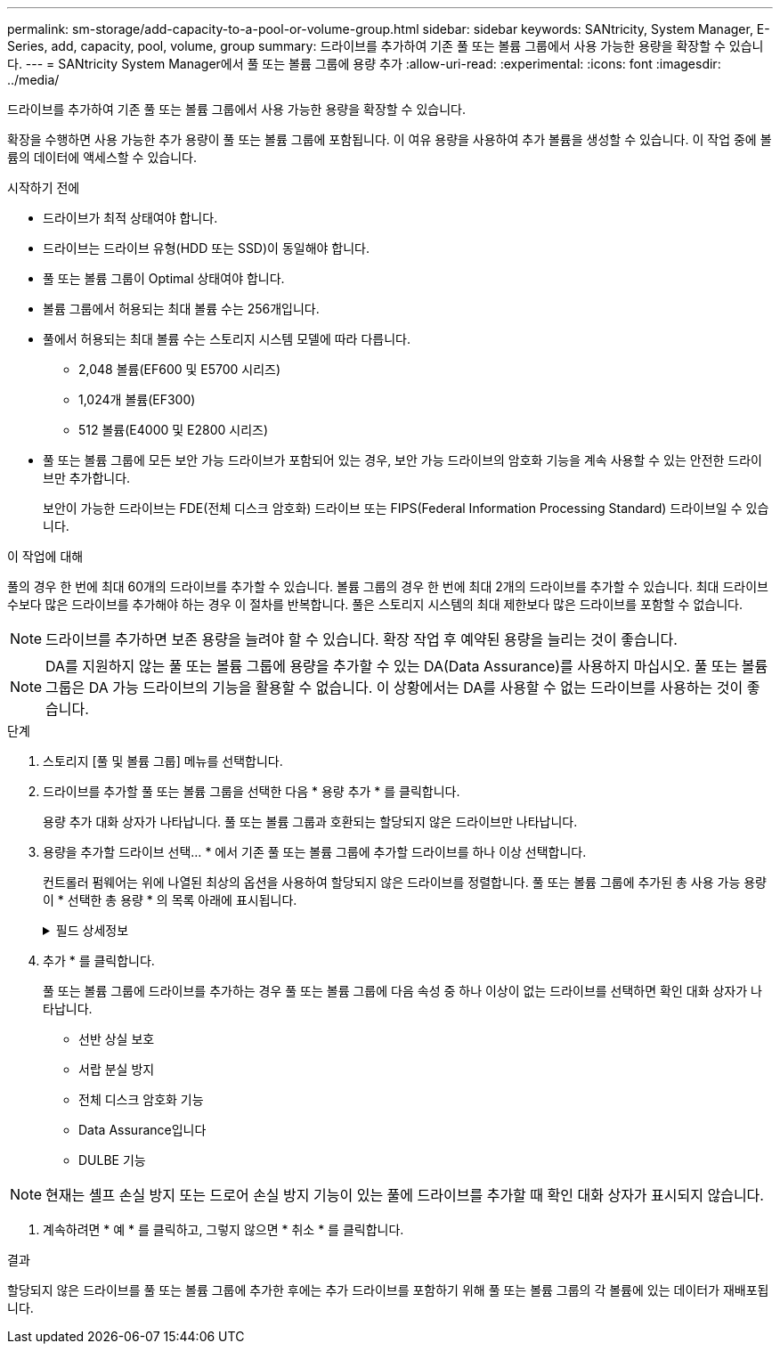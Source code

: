 ---
permalink: sm-storage/add-capacity-to-a-pool-or-volume-group.html 
sidebar: sidebar 
keywords: SANtricity, System Manager, E-Series, add, capacity, pool, volume, group 
summary: 드라이브를 추가하여 기존 풀 또는 볼륨 그룹에서 사용 가능한 용량을 확장할 수 있습니다. 
---
= SANtricity System Manager에서 풀 또는 볼륨 그룹에 용량 추가
:allow-uri-read: 
:experimental: 
:icons: font
:imagesdir: ../media/


[role="lead"]
드라이브를 추가하여 기존 풀 또는 볼륨 그룹에서 사용 가능한 용량을 확장할 수 있습니다.

확장을 수행하면 사용 가능한 추가 용량이 풀 또는 볼륨 그룹에 포함됩니다. 이 여유 용량을 사용하여 추가 볼륨을 생성할 수 있습니다. 이 작업 중에 볼륨의 데이터에 액세스할 수 있습니다.

.시작하기 전에
* 드라이브가 최적 상태여야 합니다.
* 드라이브는 드라이브 유형(HDD 또는 SSD)이 동일해야 합니다.
* 풀 또는 볼륨 그룹이 Optimal 상태여야 합니다.
* 볼륨 그룹에서 허용되는 최대 볼륨 수는 256개입니다.
* 풀에서 허용되는 최대 볼륨 수는 스토리지 시스템 모델에 따라 다릅니다.
+
** 2,048 볼륨(EF600 및 E5700 시리즈)
** 1,024개 볼륨(EF300)
** 512 볼륨(E4000 및 E2800 시리즈)


* 풀 또는 볼륨 그룹에 모든 보안 가능 드라이브가 포함되어 있는 경우, 보안 가능 드라이브의 암호화 기능을 계속 사용할 수 있는 안전한 드라이브만 추가합니다.
+
보안이 가능한 드라이브는 FDE(전체 디스크 암호화) 드라이브 또는 FIPS(Federal Information Processing Standard) 드라이브일 수 있습니다.



.이 작업에 대해
풀의 경우 한 번에 최대 60개의 드라이브를 추가할 수 있습니다. 볼륨 그룹의 경우 한 번에 최대 2개의 드라이브를 추가할 수 있습니다. 최대 드라이브 수보다 많은 드라이브를 추가해야 하는 경우 이 절차를 반복합니다. 풀은 스토리지 시스템의 최대 제한보다 많은 드라이브를 포함할 수 없습니다.

[NOTE]
====
드라이브를 추가하면 보존 용량을 늘려야 할 수 있습니다. 확장 작업 후 예약된 용량을 늘리는 것이 좋습니다.

====
[NOTE]
====
DA를 지원하지 않는 풀 또는 볼륨 그룹에 용량을 추가할 수 있는 DA(Data Assurance)를 사용하지 마십시오. 풀 또는 볼륨 그룹은 DA 가능 드라이브의 기능을 활용할 수 없습니다. 이 상황에서는 DA를 사용할 수 없는 드라이브를 사용하는 것이 좋습니다.

====
.단계
. 스토리지 [풀 및 볼륨 그룹] 메뉴를 선택합니다.
. 드라이브를 추가할 풀 또는 볼륨 그룹을 선택한 다음 * 용량 추가 * 를 클릭합니다.
+
용량 추가 대화 상자가 나타납니다. 풀 또는 볼륨 그룹과 호환되는 할당되지 않은 드라이브만 나타납니다.

. 용량을 추가할 드라이브 선택... * 에서 기존 풀 또는 볼륨 그룹에 추가할 드라이브를 하나 이상 선택합니다.
+
컨트롤러 펌웨어는 위에 나열된 최상의 옵션을 사용하여 할당되지 않은 드라이브를 정렬합니다. 풀 또는 볼륨 그룹에 추가된 총 사용 가능 용량이 * 선택한 총 용량 * 의 목록 아래에 표시됩니다.

+
.필드 상세정보
[%collapsible]
====
[cols="25h,~"]
|===
| 필드에 입력합니다 | 설명 


 a| 
쉘프
 a| 
드라이브의 쉘프 위치를 나타냅니다.



 a| 
베이
 a| 
드라이브의 베이 위치를 나타냅니다.



 a| 
용량(GiB)
 a| 
드라이브 용량을 나타냅니다.

** 가능하면 풀 또는 볼륨 그룹의 현재 드라이브 용량과 동일한 용량을 가진 드라이브를 선택합니다.
** 용량이 더 작은 할당되지 않은 드라이브를 추가해야 하는 경우 현재 풀 또는 볼륨 그룹에 있는 각 드라이브의 가용 용량이 줄어듭니다. 따라서 드라이브 용량은 풀 또는 볼륨 그룹에서 동일합니다.
** 용량이 더 큰 할당되지 않은 드라이브를 추가해야 하는 경우, 추가하는 할당되지 않은 드라이브의 가용 용량이 줄어들기 때문에 풀 또는 볼륨 그룹의 드라이브 현재 용량과 일치하게 됩니다.




 a| 
보안 가능
 a| 
드라이브가 안전한지 여부를 나타냅니다.

** 드라이브 보안 기능을 사용하여 풀 또는 볼륨 그룹을 보호하려면 모든 드라이브가 보안 기능을 갖추고 있어야 합니다.
** 보안 기능이 있는 드라이브와 비보안 가능 드라이브를 혼합하여 풀 또는 볼륨 그룹을 생성할 수 있지만 드라이브 보안 기능을 활성화할 수는 없습니다.
** 모든 보안 가능 드라이브가 있는 풀 또는 볼륨 그룹은 암호화 기능을 사용하지 않는 경우에도 스페어링 또는 확장을 위한 비보안 가능 드라이브를 수락할 수 없습니다.
** 보안이 가능한 드라이브로 보고된 드라이브는 FDE(전체 디스크 암호화) 드라이브 또는 FIPS(Federal Information Processing Standard) 드라이브일 수 있습니다.
** FIPS 드라이브는 수준 140-3이고 수준 140-3은 상위 수준의 보안일 수 있습니다. 140-3단계 드라이브와 140-3단계 드라이브를 혼합하여 선택하면 풀 또는 볼륨 그룹이 더 낮은 보안 수준(140-2)에서 작동합니다.




 a| 
DA 가능
 a| 
드라이브가 DA(Data Assurance)를 지원하는지 여부를 나타냅니다.

** DA(Data Assurance)가 지원되지 않는 드라이브를 사용하여 DA 가능 풀 또는 볼륨 그룹에 용량을 추가하는 것은 권장되지 않습니다. 풀 또는 볼륨 그룹에는 더 이상 DA 기능이 없으며 풀 또는 볼륨 그룹 내에서 새로 생성된 볼륨에 대해 DA를 활성화하는 옵션이 더 이상 제공되지 않습니다.
** DA(Data Assurance)가 지원되지 않는 풀 또는 볼륨 그룹에 용량을 추가할 수 있는 드라이브를 사용하는 것은 권장되지 않습니다. 풀 또는 볼륨 그룹이 DA 가능 드라이브의 기능을 활용할 수 없기 때문입니다(드라이브 속성이 일치하지 않음). 이 상황에서는 DA를 사용할 수 없는 드라이브를 사용하는 것이 좋습니다.




 a| 
DULBE 가능
 a| 
드라이브에 DULBE(Logical Block Error) 할당 해제 또는 미기록 해제 옵션이 있는지 여부를 나타냅니다. DULBE는 EF300 또는 EF600 스토리지 어레이가 리소스 프로비저닝된 볼륨을 지원할 수 있도록 NVMe 드라이브에 대한 옵션입니다.

|===
====
. 추가 * 를 클릭합니다.
+
풀 또는 볼륨 그룹에 드라이브를 추가하는 경우 풀 또는 볼륨 그룹에 다음 속성 중 하나 이상이 없는 드라이브를 선택하면 확인 대화 상자가 나타납니다.

+
** 선반 상실 보호
** 서랍 분실 방지
** 전체 디스크 암호화 기능
** Data Assurance입니다
** DULBE 기능





NOTE: 현재는 셸프 손실 방지 또는 드로어 손실 방지 기능이 있는 풀에 드라이브를 추가할 때 확인 대화 상자가 표시되지 않습니다.

. 계속하려면 * 예 * 를 클릭하고, 그렇지 않으면 * 취소 * 를 클릭합니다.


.결과
할당되지 않은 드라이브를 풀 또는 볼륨 그룹에 추가한 후에는 추가 드라이브를 포함하기 위해 풀 또는 볼륨 그룹의 각 볼륨에 있는 데이터가 재배포됩니다.
